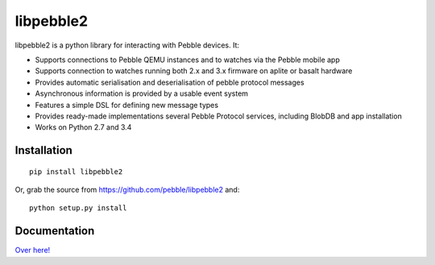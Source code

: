 libpebble2
==========

.. image:: https://travis-ci.org/pebble/libpebble2.svg?branch=master
    :target: https://travis-ci.org/pebble/libpebble2

libpebble2 is a python library for interacting with Pebble devices. It:

* Supports connections to Pebble QEMU instances and to watches via the Pebble mobile app
* Supports connection to watches running both 2.x and 3.x firmware on aplite or basalt hardware
* Provides automatic serialisation and deserialisation of pebble protocol messages
* Asynchronous information is provided by a usable event system
* Features a simple DSL for defining new message types
* Provides ready-made implementations several Pebble Protocol services, including BlobDB and app installation
* Works on Python 2.7 and 3.4

Installation
------------

::

   pip install libpebble2

Or, grab the source from https://github.com/pebble/libpebble2 and: ::

   python setup.py install

Documentation
-------------

`Over here! <https://libpebble2.readthedocs.org/en/latest/>`_
